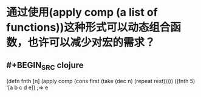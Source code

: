 * 通过使用(apply comp (a list of functions))这种形式可以动态组合函数，也许可以减少对宏的需求？
** #+BEGIN_SRC clojure
(defn fnth [n]
  (apply comp
        (cons first
              (take (dec n) (repeat rest)))))
((fnth 5) '[a b c d e])
;=> e
#+END_SRC